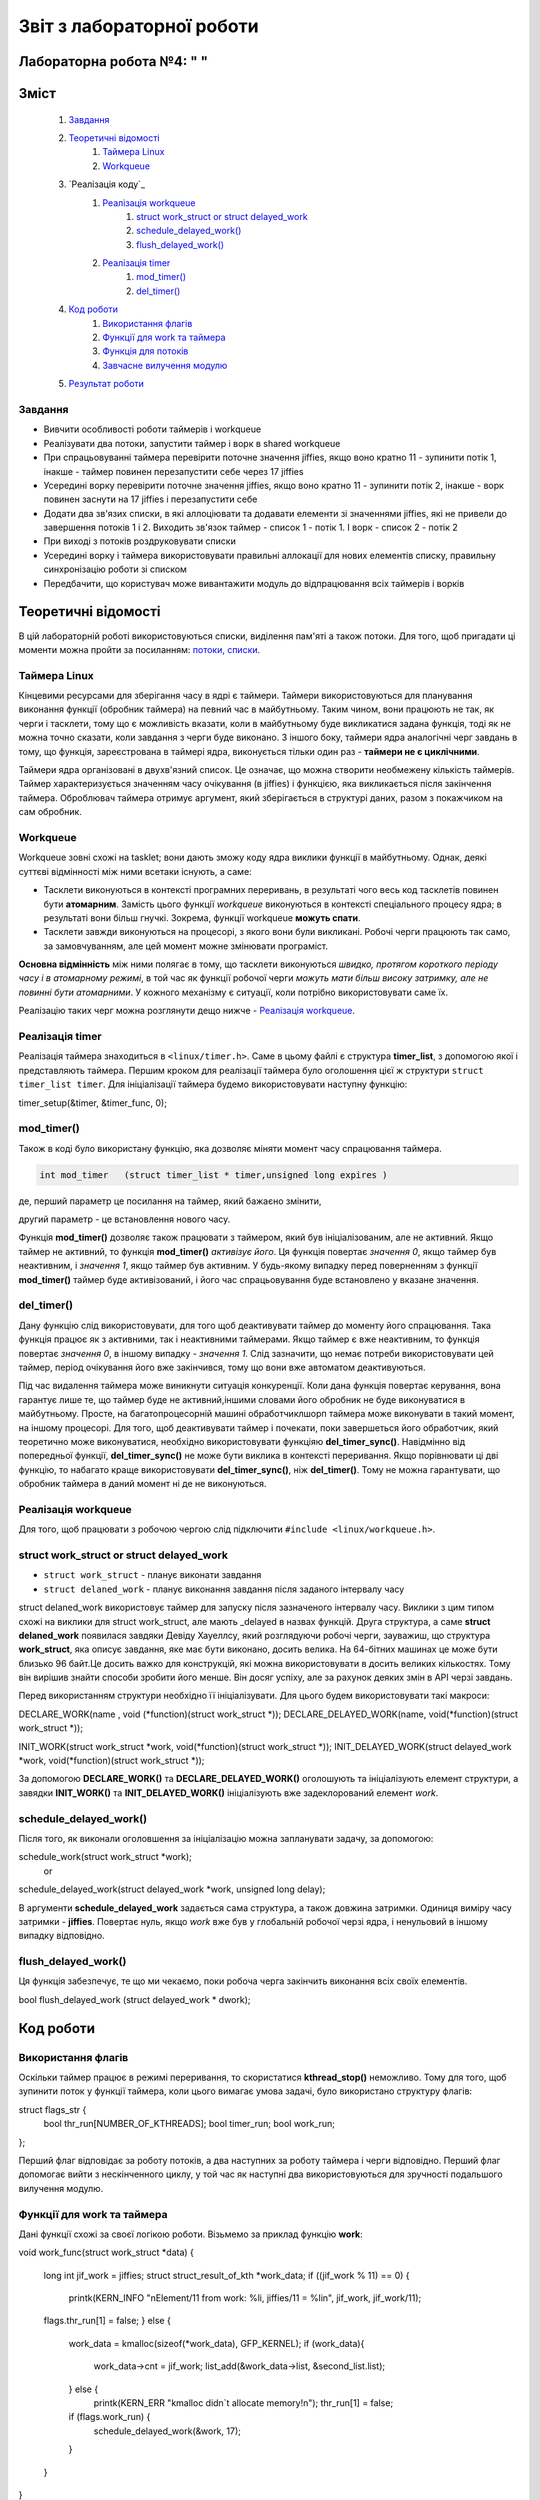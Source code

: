 .. Деякі ідеї було запозичено із звіту Олександра Острянка: https://github.com/AlexOstrianko/kpi-embedded-linux-course/tree/master/dk62_ostrianko/lab4_delayed_work

==========================
Звіт з лабораторної роботи
==========================
Лабораторна робота №4: "        "
________________________________

Зміст
_____

	#. `Завдання`_
	#. `Теоретичні відомості`_
		#. `Таймера Linux`_
		#. `Workqueue`_
	#. `Реалізація коду`_
		#. `Реалізація workqueue`_
			#. `struct work_struct or struct delayed_work`_
			#. `schedule_delayed_work()`_
			#. `flush_delayed_work()`_
		#. `Реалізація timer`_
			#. `mod_timer()`_
			#. `del_timer()`_
	#. `Код роботи`_
			#. `Використання флагів`_
			#. `Функції для work та таймера`_
			#. `Функція для потоків`_
			#. `Завчасне вилучення модулю`_
	#. `Результат роботи`_
Завдання
~~~~~~~~

* Вивчити особливості роботи таймерів і workqueue

* Реалізувати два потоки, запустити таймер і ворк в shared workqueue

* При спрацьовуванні таймера перевірити поточне значення jiffies, якщо воно кратно 11 - зупинити потік 1, інакше - таймер повинен перезапустити себе через 17 jiffies

* Усередині ворку перевірити поточне значення jiffies, якщо воно кратно 11 - зупинити потік 2, інакше - ворк повинен заснути на 17 jiffies і перезапустити себе

* Додати два зв'язих списки, в які аллоціювати та додавати елементи зі значеннями jiffies, які не привели до завершення потоків 1 і 2. Виходить зв'язок таймер - список 1 - потік 1. І ворк - список 2 - потік 2

* При виході з потоків роздруковувати списки

* Усередині ворку і таймера використовувати правильні аллокації для нових елементів списку, правильну синхронізацію роботи зі списком

* Передбачити, що користувач може вивантажити модуль до відпрацювання всіх таймерів і ворків

Теоретичні відомості
____________________

В цій лабораторній роботі використовуються списки, виділення пам'яті а також потоки. Для того, щоб пригадати ці моменти можна пройти за посиланням: `потоки, списки <https://github.com/kpi-keoa/kpi-embedded-linux-course/tree/master/dk62_dovzhenko/lab3_kernel_threads>`_.

Таймера Linux 
~~~~~~~~~~~~~

Кінцевими ресурсами для зберігання часу в ядрі є таймери. Таймери використовуються для планування виконання функції (обробник таймера) на певний час в майбутньому. Таким чином, вони працюють не так, як черги і тасклети, тому що є можливість вказати, коли в майбутньому буде викликатися задана функція, тоді як не можна точно сказати, коли завдання з черги буде виконано. З іншого боку, таймери ядра аналогічні черг завдань в тому, що функція, зареєстрована в таймері ядра, виконується тільки один раз - **таймери не є циклічними**.

Таймери ядра організовані в двухв'язний список. Це означає, що можна створити необмежену кількість таймерів. Таймер характеризується значенням часу очікування (в jiffies) і функцією, яка викликається після закінчення таймера. Оброблювач таймера отримує аргумент, який зберігається в структурі даних, разом з покажчиком на сам обробник.


Workqueue
~~~~~~~~~

Workqueue зовні схожі на tasklet; вони дають зможу коду ядра виклики функції в майбутньому. Однак, деякі суттєві відмінності між ними всетаки існують, а саме:

* Тасклети виконуються в контексті програмних переривань, в результаті чого весь код тасклетів повинен бути **атомарним**. Замість цього функції *workqueue* виконуються в контексті спеціального процесу ядра; в результаті вони більш гнучкі. Зокрема, функції workqueue **можуть спати**.

* Тасклети завжди виконуються на процесорі, з якого вони були викликані. Робочі черги працюють так само, за замовчуванням, але цей момент можне змінювати програміст.

**Основна відмінність** між ними полягає в тому, що тасклети виконуються *швидко, протягом короткого періоду часу і в атомарному режимі*, в той час як функції робочої черги *можуть мати більш високу затримку, але не повинні бути атомарними*. У кожного механізму є ситуації, коли потрібно використовувати саме їх.

Реалізацію таких черг можна розглянути дещо нижче - `Реалізація workqueue`_.


Реалізація timer
~~~~~~~~~~~~~~~~

Реалізація таймера знаходиться в ``<linux/timer.h>``. Саме в цьому файлі є структура **timer_list**, з допомогою якої і представляють таймера.
Першим кроком для реалізації таймера було оголошення цієї ж структури ``struct timer_list timer``.
Для ініціалізації таймера будемо використовувати наступну функцію:

.. code-block:: c

timer_setup(&timer, &timer_func, 0);


mod_timer()
~~~~~~~~~~~

Також в коді було використану функцію, яка дозволяє міняти момент часу спрацювання таймера.

.. code-block:: c

	int mod_timer	(struct timer_list * timer,unsigned long expires )	

де, перший параметр це посилання на таймер, який бажаєно змінити,

другий параметр - це встановлення нового часу.

Функція **mod_timer()** дозволяє також працювати з таймером, який був ініціалізованим, але не активний. Якщо таймер не активний, то функція **mod_timer()** *активізує його*. Ця функція повертає *значення 0*, якщо таймер був неактивним, і *значення 1*, якщо таймер був активним. У будь-якому випадку перед поверненням з функції **mod_timer()** таймер буде активізований, і його час спрацьовування буде встановлено у вказане значення.

del_timer()
~~~~~~~~~~~

Дану функцію слід використовувати, для того щоб деактивувати таймер до моменту його спрацювання. Така функція працює як з активними, так і неактивними таймерами. Якщо таймер є вже неактивним, то функція повертає *значення 0*, в іншому випадку - *значення 1*. Слід зазначити, що немає потреби використовувати цей таймер, період очікування його вже закінчився, тому що вони вже автоматом деактивуються.


Під час видалення таймера може виникнути ситуація конкуренції. Коли дана функція повертає керування, вона гарантує лише те, що таймер буде не активний,іншими словами його обробник не буде виконуватися в майбутньому. Просте, на багатопроцесорній машині обработчиклшорп таймера може виконувати в такий момент, на іншому процесорі. 
Для того, щоб деактивувати таймер і почекати, поки завершеться його обработчик, який теоретично може виконуватися, необхідно використовувати функціяю **del_timer_sync()**.
Навідмінно від попередньої функції, **del_timer_sync()** не може бути виклика в контексті переривання.
Якщо порівнювати ці дві функцію, то набагато краще використовувати **del_timer_sync()**, ніж **del_timer()**. Тому не можна гарантувати, що обробник таймера в даний момент ні де не виконуються.

Реалізація workqueue
~~~~~~~~~~~~~~~~~~~~

Для того, щоб працювати з робочою чергою слід підключити ``#include <linux/workqueue.h>``.

struct work_struct or struct delayed_work
~~~~~~~~~~~~~~~~~~~~~~~~~~~~~~~~~~~~~~~~~

* ``struct work_struct`` - планує виконати завдання
* ``struct delaned_work`` - планує виконання завдання після заданого інтервалу часу

struct delaned_work використовує таймер для запуску після зазначеного інтервалу часу. Виклики з цим типом схожі на виклики для struct work_struct, але мають _delayed в назвах функцій.
Друга структура, а саме **struct delaned_work** появилася завдяки Девіду Хауеллсу, який розглядуючи робочі черги, зауважиш, що структура **work_struct**, яка описує завдання, яке має бути виконано, досить велика. На 64-бітних машинах це може бути близько 96 байт.Це досить важко для конструкцій, які можна використовувати в досить великих кількостях. Тому він вирішив знайти способи зробити його менше. Він досяг успіху, але за рахунок деяких змін в API черзі завдань. 

Перед використанням структури необхідно її ініціалізувати. Для цього будем використовувати такі макроси:

.. code-block:: c

DECLARE_WORK(name , void (*function)(struct work_struct *));
DECLARE_DELAYED_WORK(name, void(*function)(struct work_struct *));

INIT_WORK(struct work_struct *work, void(*function)(struct work_struct *));
INIT_DELAYED_WORK(struct delayed_work *work, void(*function)(struct work_struct *));

За допомогою **DECLARE_WORK()** та **DECLARE_DELAYED_WORK()** оголошують та ініціалізують елемент структури, а завядки **INIT_WORK()** та **INIT_DELAYED_WORK()** ініціалізують вже задеклорований елемент *work*.

schedule_delayed_work()
~~~~~~~~~~~~~~~~~~~~~~~

Після того, як виконали оголовшення за ініціалізацію можна запланувати задачу, за допомогою:

.. code-block:: c

schedule_work(struct work_struct *work);
 or
schedule_delayed_work(struct delayed_work *work, unsigned long delay);

В аргументи **schedule_delayed_work** задається сама структура, а також довжина затримки. Одиниця виміру часу затримки - **jiffies**.
Повертає нуль, якщо *work* вже був у глобальній робочої черзі ядра, і ненульовий в іншому випадку відповідно.


flush_delayed_work()
~~~~~~~~~~~~~~~~~~~

Ця функція забезпечує, те що ми чекаємо, поки робоча черга закінчить виконання всіх своїх елементів.

.. code-block:: c

bool flush_delayed_work (struct delayed_work * dwork);

Код роботи
___________

Використання флагів
~~~~~~~~~~~~~~~~~~~

Оскільки таймер працює в режимі переривання, то скористатися **kthread_stop()** неможливо. Тому для того, щоб зупинити поток у функції таймера, коли цього вимагає умова задачі, було використано структуру флагів:

.. code-block:: c

struct flags_str {
	bool thr_run[NUMBER_OF_KTHREADS];
	bool timer_run;
	bool work_run;
};
 
Перший флаг відповідає за роботу потоків, а два наступних за роботу таймера і черги відповідно. Перший флаг допомогає вийти  з нескінченного циклу, у той час як наступні два використовуються для зручності подальшого вилучення модулю.

Функції для work та таймера
~~~~~~~~~~~~~~~~~~~~~~~~~~
Дані функції схожі за своєї логікою роботи. Візьмемо за приклад функцію **work**:

.. code-block:: c

void work_func(struct work_struct *data)
{
	long int jif_work = jiffies;
	struct struct_result_of_kth *work_data;
	if ((jif_work % 11) == 0) {
		printk(KERN_INFO "\nElement/11 from work: %li, jiffies/11 = %li\n", jif_work, jif_work/11);
	flags.thr_run[1] = false;
	} else {
		work_data = kmalloc(sizeof(*work_data), GFP_KERNEL);
		if (work_data){
			work_data->cnt = jif_work;
			list_add(&work_data->list, &second_list.list);
		} else {
			printk(KERN_ERR "kmalloc didn`t allocate memory!\n");
			thr_run[1] = false;
		if (flags.work_run) {
			schedule_delayed_work(&work, 17);
		}
	}

}

Завдяки цій функції буде виконуватися пошук **jiffies**, який кратний числу 11. За умовою лабораторної роботи, якщо відповідне число знайдеться, то потрібно зупинти відповідний поток, та вивести це значення в лог ядра. У функціх видно, що якщо число знайдено, тоді флаг, який відповідає за роботу першого потоку перейде у стан *false*. Якщо таке число не було знайдено, тоді функція добавляє наступний елемент у список, який відповідає за значення, що утворюються в другому потоці. Після цього за допомогою розглянутою вже функціїї `schedule_delayed_work()`_ виставляємо перезапуск ворка через **17 jiffies**.


Функція для потоків
~~~~~~~~~~~~~~~~~~~

.. code-block:: c

int th_func(void *data)
{
	while (flags.thr_run[(int *)data]) {
			schedule();
	}

	if ((int *)data == 0) goto TIMER_KTH;
	if ((int *)data == 1) goto WORK_KTH;
	
	TIMER_KTH:
		struct struct_result_of_kth *temp_t = NULL;
		list_for_each_entry(temp_t, &(first_list.list), list) {
		printk(KERN_NOTICE "\tThread - %i. Timer elements list #%li!\n", 
			(int *)data, temp_t->cnt);
		}
		do_exit(1);


	WORK_KTH:
		struct struct_result_of_kth *temp_w = NULL;
		list_for_each_entry(temp_w, &(second_list.list), list) {
			printk(KERN_NOTICE "\tThread - %i. Work elements list #%li!\n", 
				(int *)data, temp_w->cnt);
		}
		do_exit(1);
		
	
}

Перший кроком буде те що, за допомогою флагу, який відповідає за роботу потоків **thr_run** відбувається робота нескінченого циклу **while**, за допомогою якого відбувається передача прав на виконання для іншиї процесорів. Це використовується для того, щоб затримати наступне викоання функції для потоку, поки не настав потрібний час.

для подальних дій потрібно, щоб програма розуміла з який саме потоком вона працює, оскільки їх є два, як вже вказано в умові: один відповідає за таймер, інший за ворк. Тому коли відбувається запуск потоків, передається і його номер:

.. code-block:: c

for (int i = 0; i < NUMBER_OF_KTHREADS; i ++) {
		kthreads_ptr[i] = kthread_run(&th_func, (void *)i, "thread_%i", i);
		flags.thr_run[i] = true;
	}

Відповідно, знаючи номер ми переходимо до частини функції яка відповідає за обраний процес. 
Ці частини схожі, і вони виконують вивід списку значень, які не є краткі 11.

Завчасне вилучення модулю
~~~~~~~~~~~~~~~~~~~~~~~~~

Може виникнути ситуація, коли користувач вигружає модуль до того, як таймер та ворк знайшли значення **jiffies**, яке кратне 11. 
В даному випадку необхідно вручну виставити відповідні флажки завершення потоків, таймеру та ворку, та дочекатися іх завершення.

.. code-block:: c

	for ( int i = 0; i < NUMBER_OF_KTHREADS; i++) {
		if (flags.thr_run[i]) {
			flags.thr_run[i] = false;
			kthread_stop(kthreads_ptr[i]);
		}
	}

	if (flags.work_run) {
		flags.work_run = false;
		while (flush_delayed_work(&work));
	}
	
	if (flags.timer_run) {
		flags.timer_run = false;
		del_timer_sync(&timer);
	}


Виставляємо флаг для потоку у стан **false** для того, щоб потоки могли закінчитися.

Результат роботи
________________

На рисунку нижче продемонсровано результат роботи. 
Видно, що знайдено число для таймера і для ворка, яке кратне 11, а також виведено список значень, які не підійшли під заданому умову.


.. image:: img/result.jpg

